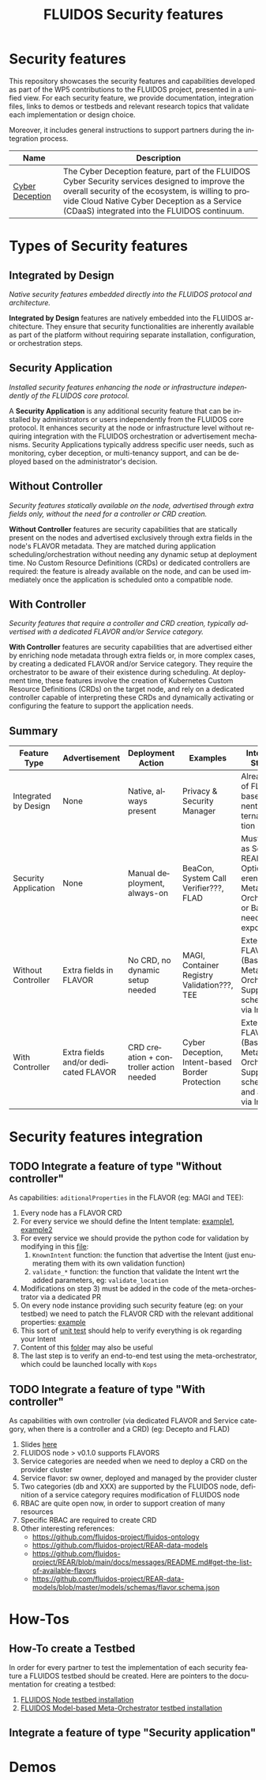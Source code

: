#+options: ':nil *:t -:t ::t <:t H:3 \n:nil ^:t arch:headline author:t
#+options: broken-links:nil c:nil creator:nil d:(not "LOGBOOK") date:t e:t
#+options: email:nil f:t inline:t num:nil p:nil pri:nil prop:nil stat:t tags:t
#+options: tasks:t tex:t timestamp:t title:t toc:nil todo:t |:t
#+title: FLUIDOS Security features
#+language: en
#+select_tags: export
#+exclude_tags: noexport
#+creator: Emacs 29.4 (Org mode 9.6.15)
#+cite_export:

* Security features
This repository showcases the security features and capabilities developed as part of the WP5 contributions to the FLUIDOS project, presented in a unified view. For each security feature, we provide documentation, integration files, links to demos or testbeds and relevant research topics that validate each implementation or design choice.

Moreover, it includes general instructions to support partners during the integration process.

|-----------------+----------------------------------------------------------------------------------------------------------------------------------------------------------------------------------------------------------------------------------------------------|
| Name            | Description                                                                                                                                                                                                                                        |
|-----------------+----------------------------------------------------------------------------------------------------------------------------------------------------------------------------------------------------------------------------------------------------|
| [[https://github.com/fluidos-project/cyber-deception][Cyber Deception]] | The Cyber Deception feature, part of the FLUIDOS Cyber Security services designed to improve the overall security of the ecosystem, is willing to provide Cloud Native Cyber Deception as a Service (CDaaS) integrated into the FLUIDOS continuum. |
|-----------------+----------------------------------------------------------------------------------------------------------------------------------------------------------------------------------------------------------------------------------------------------|

* Types of Security features
** Integrated by Design
/Native security features embedded directly into the FLUIDOS protocol and architecture./


*Integrated by Design* features are natively embedded into the FLUIDOS architecture. They ensure that security functionalities are inherently available as part of the platform without requiring separate installation, configuration, or orchestration steps.

** Security Application
/Installed security features enhancing the node or infrastructure independently of the FLUIDOS core protocol./


A *Security Application* is any additional security feature that can be installed by administrators or users independently from the FLUIDOS core protocol. It enhances security at the node or infrastructure level without requiring integration with the FLUIDOS orchestration or advertisement mechanisms. Security Applications typically address specific user needs, such as monitoring, cyber deception, or multi-tenancy support, and can be deployed based on the administrator's decision.

** Without Controller
/Security features statically available on the node, advertised through extra fields only, without the need for a controller or CRD creation./


*Without Controller* features are security capabilities that are statically present on the nodes and advertised exclusively through extra fields in the node's FLAVOR metadata.
They are matched during application scheduling/orchestration without needing any dynamic setup at deployment time.
No Custom Resource Definitions (CRDs) or dedicated controllers are required: the feature is already available on the node, and can be used immediately once the application is scheduled onto a compatible node.

** With Controller
/Security features that require a controller and CRD creation, typically advertised with a dedicated FLAVOR and/or Service category./


*With Controller* features are security capabilities that are advertised either by enriching node metadata through extra fields or, in more complex cases, by creating a dedicated FLAVOR and/or Service category.
They require the orchestrator to be aware of their existence during scheduling.
At deployment time, these features involve the creation of Kubernetes Custom Resource Definitions (CRDs) on the target node, and rely on a dedicated controller capable of interpreting these CRDs and dynamically activating or configuring the feature to support the application needs.

** Summary
|----------------------+--------------------------------------+-----------------------------------------+-------------------------------------------------+------------------------------------------------------------------------------------------------------------|
| Feature Type         | Advertisement                        | Deployment Action                       | Examples                                        | Integration Strategy                                                                                       |
|----------------------+--------------------------------------+-----------------------------------------+-------------------------------------------------+------------------------------------------------------------------------------------------------------------|
| Integrated by Design | None                                 | Native, always present                  | Privacy & Security Manager                      | Already part of FLUIDOS base components. No external integration needed.                                   |
| Security Application | None                                 | Manual deployment, always-on            | BeaCon, System Call Verifier???, FLAD           | Must register as Service in REAR. Optional: reference in Meta-Orchestrator or Bastion if needs exposure??? |
| Without Controller   | Extra fields in FLAVOR               | No CRD, no dynamic setup needed         | MAGI, Container Registry Validation???, TEE     | Extend FLAVOR (Bastion or Meta Orchestrator). Support scheduling via Intent.                               |
| With Controller      | Extra fields and/or dedicated FLAVOR | CRD creation + controller action needed | Cyber Deception, Intent-based Border Protection | Extend FLAVOR (Bastion or Meta Orchestrator). Support scheduling and activation via Intent.                |
|----------------------+--------------------------------------+-----------------------------------------+-------------------------------------------------+------------------------------------------------------------------------------------------------------------|

* Security features integration
** TODO Integrate a feature of type "Without controller"
As capabilities: =aditionalProperties= in the FLAVOR (eg: MAGI and TEE):
  1) Every node has a FLAVOR CRD
  2) For every service we should define the Intent template: [[https://github.com/fluidos-project/fluidos-modelbased-metaorchestrator/blob/main/utils/examples/carbon-intent.yaml][example1]], [[https://github.com/fluidos-project/fluidos-modelbased-metaorchestrator/blob/demo-Y2-stable/utils/testbed/intent-demo.yaml][example2]]
  3) For every service we should provide the python code for validation by modifying in this [[https://github.com/fluidos-project/fluidos-modelbased-metaorchestrator/blob/demo-Y2-stable/fluidos_model_orchestrator/common.py][file]]:
     1) =KnownIntent= function: the function that advertise the Intent (just enumerating them with its own validation function)
     2) =validate_*= function: the function that validate the Intent wrt the added parameters, eg: =validate_location=
  4) Modifications on step 3) must be added in the code of the meta-orchestrator via a dedicated PR
  5) On every node instance providing such security feature (eg: on your testbed) we need to patch the FLAVOR CRD with the relevant additional properties: [[https://github.com/fluidos-project/fluidos-modelbased-metaorchestrator/blob/main/tests/examples/bandwidth-patch-file.yaml][example]]
  6) This sort of [[https://github.com/fluidos-project/fluidos-modelbased-metaorchestrator/blob/main/tests/test_intent_satisfaction.py][unit test]] should help to verify everything is ok regarding your Intent
  7) Content of this [[https://github.com/fluidos-project/fluidos-modelbased-metaorchestrator/tree/demo-Y2-stable/tests][folder]] may also be useful
  8) The last step is to verify an end-to-end test using the meta-orchestrator, which could be launched locally with =Kops=

** TODO Integrate a feature of type "With controller"
As capabilities with own controller (via dedicated FLAVOR and Service category, when there is a controller and a CRD) (eg: Decepto and FLAD)
  1) Slides [[https://docs.google.com/presentation/d/1C3aC8YEbpfUUjlVeytbBNp9-22bTe4mI/edit#slide=id.p1][here]]
  2) FLUIDOS node > v0.1.0 supports FLAVORS
  3) Service categories are needed when we need to deploy a CRD on the provider cluster
  4) Service flavor: sw owner, deployed and managed by the provider cluster
  5) Two categories (db and XXX) are supported by the FLUIDOS node, definition of a service category requires modification of FLUIDOS node
  6) RBAC are quite open now, in order to support creation of many resources
  7) Specific RBAC are required to create CRD
  8) Other interesting references:
     - https://github.com/fluidos-project/fluidos-ontology
     - https://github.com/fluidos-project/REAR-data-models
     - https://github.com/fluidos-project/REAR/blob/main/docs/messages/README.md#get-the-list-of-available-flavors
     - https://github.com/fluidos-project/REAR-data-models/blob/master/models/schemas/flavor.schema.json

* How-Tos
** How-To create a Testbed
In order for every partner to test the implementation of each security feature a FLUIDOS testbed should be created. Here are pointers to the documentation for creating a testbed:
1) [[https://github.com/fluidos-project/node/blob/main/docs/installation/installation.md][FLUIDOS Node testbed installation]]
2) [[https://github.com/fluidos-project/fluidos-modelbased-metaorchestrator/tree/main/utils/testbed][FLUIDOS Model-based Meta-Orchestrator testbed installation]]
** Integrate a feature of type "Security application"
* Demos
